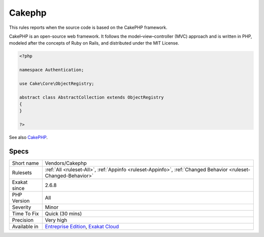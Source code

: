 .. _vendors-cakephp:

.. _cakephp:

Cakephp
+++++++

.. meta::
	:description:
		Cakephp: This rules reports when the source code is based on the CakePHP framework.
	:twitter:card: summary_large_image
	:twitter:site: @exakat
	:twitter:title: Cakephp
	:twitter:description: Cakephp: This rules reports when the source code is based on the CakePHP framework
	:twitter:creator: @exakat
	:twitter:image:src: https://www.exakat.io/wp-content/uploads/2020/06/logo-exakat.png
	:og:image: https://www.exakat.io/wp-content/uploads/2020/06/logo-exakat.png
	:og:title: Cakephp
	:og:type: article
	:og:description: This rules reports when the source code is based on the CakePHP framework
	:og:url: https://php-tips.readthedocs.io/en/latest/tips/Vendors/Cakephp.html
	:og:locale: en
This rules reports when the source code is based on the CakePHP framework.

CakePHP is an open-source web framework. It follows the model–view–controller (MVC) approach and is written in PHP, modeled after the concepts of Ruby on Rails, and distributed under the MIT License.


.. code-block:: php
   
   <?php
   
   namespace Authentication;
   
   use Cake\Core\ObjectRegistry;
   
   abstract class AbstractCollection extends ObjectRegistry
   {
   }
   
   ?>

See also `CakePHP <https://cakephp.org/>`_.


Specs
_____

+--------------+-------------------------------------------------------------------------------------------------------------------------+
| Short name   | Vendors/Cakephp                                                                                                         |
+--------------+-------------------------------------------------------------------------------------------------------------------------+
| Rulesets     | :ref:`All <ruleset-All>`, :ref:`Appinfo <ruleset-Appinfo>`, :ref:`Changed Behavior <ruleset-Changed-Behavior>`          |
+--------------+-------------------------------------------------------------------------------------------------------------------------+
| Exakat since | 2.6.8                                                                                                                   |
+--------------+-------------------------------------------------------------------------------------------------------------------------+
| PHP Version  | All                                                                                                                     |
+--------------+-------------------------------------------------------------------------------------------------------------------------+
| Severity     | Minor                                                                                                                   |
+--------------+-------------------------------------------------------------------------------------------------------------------------+
| Time To Fix  | Quick (30 mins)                                                                                                         |
+--------------+-------------------------------------------------------------------------------------------------------------------------+
| Precision    | Very high                                                                                                               |
+--------------+-------------------------------------------------------------------------------------------------------------------------+
| Available in | `Entreprise Edition <https://www.exakat.io/entreprise-edition>`_, `Exakat Cloud <https://www.exakat.io/exakat-cloud/>`_ |
+--------------+-------------------------------------------------------------------------------------------------------------------------+


